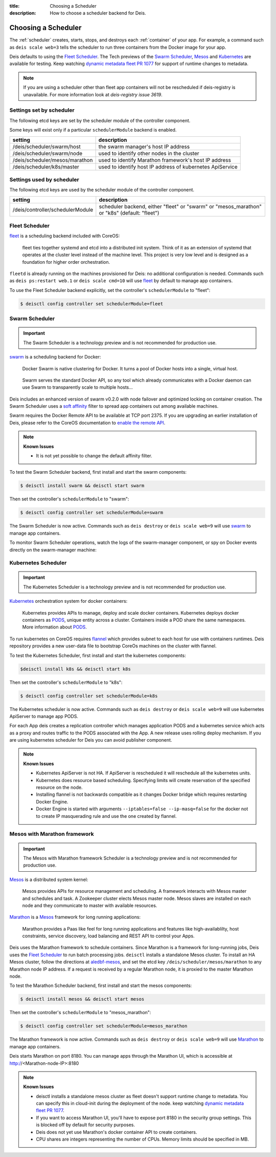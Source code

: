 :title: Choosing a Scheduler
:description: How to choose a scheduler backend for Deis.


.. _choosing_a_scheduler:

Choosing a Scheduler
====================

The :ref:`scheduler` creates, starts, stops, and destroys each :ref:`container`
of your app. For example, a command such as ``deis scale web=3`` tells the
scheduler to run three containers from the Docker image for your app.

Deis defaults to using the `Fleet Scheduler`_. The Tech previews of the `Swarm Scheduler`_,
`Mesos`_ and `Kubernetes`_ are available for testing. Keep watching `dynamic metadata fleet PR 1077`_
for support of runtime changes to metadata.

.. note::

    If you are using a scheduler other than fleet app containers will not be rescheduled if deis-registry is unavailable.
    For more information look at `deis-registry issue 3619`.

Settings set by scheduler
-------------------------

The following etcd keys are set by the scheduler module of the controller component.

Some keys will exist only if a particular ``schedulerModule`` backend is enabled.

===================================            ==========================================================
setting                                        description
===================================            ==========================================================
/deis/scheduler/swarm/host                     the swarm manager's host IP address
/deis/scheduler/swarm/node                     used to identify other nodes in the cluster
/deis/scheduler/mesos/marathon                 used to identify Marathon framework's host IP address
/deis/scheduler/k8s/master                     used to identify host IP address of kubernetes ApiService
===================================            ==========================================================


Settings used by scheduler
--------------------------

The following etcd keys are used by the scheduler module of the controller component.

====================================      ===============================================
setting                                   description
====================================      ===============================================
/deis/controller/schedulerModule          scheduler backend, either "fleet" or "swarm" or
                                          "mesos_marathon" or "k8s" (default: "fleet")
====================================      ===============================================


Fleet Scheduler
---------------

`fleet`_ is a scheduling backend included with CoreOS:

    fleet ties together systemd and etcd into a distributed init system. Think of
    it as an extension of systemd that operates at the cluster level instead of the
    machine level. This project is very low level and is designed as a foundation
    for higher order orchestration.

``fleetd`` is already running on the machines provisioned for Deis: no additional
configuration is needed. Commands such as ``deis ps:restart web.1`` or
``deis scale cmd=10`` will use `fleet`_ by default to manage app containers.

To use the Fleet Scheduler backend explicitly, set the controller's
``schedulerModule`` to "fleet":

.. code-block:: console

    $ deisctl config controller set schedulerModule=fleet


Swarm Scheduler
---------------

.. important::

    The Swarm Scheduler is a technology preview and is not recommended for
    production use.

`swarm`_ is a scheduling backend for Docker:

    Docker Swarm is native clustering for Docker. It turns a pool of Docker hosts
    into a single, virtual host.

..

    Swarm serves the standard Docker API, so any tool which already communicates
    with a Docker daemon can use Swarm to transparently scale to multiple hosts...

Deis includes an enhanced version of swarm v0.2.0 with node failover and optimized
locking on container creation. The Swarm Scheduler uses a `soft affinity`_ filter
to spread app containers out among available machines.

Swarm requires the Docker Remote API to be available at TCP port 2375. If you are
upgrading an earlier installation of Deis, please refer to the CoreOS documentation
to `enable the remote API`_.

.. note::

    **Known Issues**

    - It is not yet possible to change the default affinity filter.

To test the Swarm Scheduler backend, first install and start the swarm components:

.. code-block:: console

    $ deisctl install swarm && deisctl start swarm

Then set the controller's ``schedulerModule`` to "swarm":

.. code-block:: console

    $ deisctl config controller set schedulerModule=swarm

The Swarm Scheduler is now active. Commands such as ``deis destroy`` or
``deis scale web=9`` will use `swarm`_ to manage app containers.

To monitor Swarm Scheduler operations, watch the logs of the swarm-manager
component, or spy on Docker events directly on the swarm-manager machine:

Kubernetes Scheduler
--------------------

.. important::

    The Kubernetes Scheduler is a technology preview and is not recommended for
    production use.

`Kubernetes`_ orchestration system for docker containers:

    Kubernetes provides APIs to manage, deploy and scale docker containers. Kubernetes deploys docker containers as `PODS`_,
    unique entity across a cluster. Containers inside a POD share the same namespaces. More information about `PODS`_.

To run kubernetes on CoreOS requires `flannel`_ which provides subnet to each host for use with containers runtimes.
Deis repository provides a new user-data file to bootstrap CoreOs machines on the cluster with flannel.

To test the Kubernetes Scheduler, first install and start the kubernetes components:

.. code-block:: console

    $deisctl install k8s && deisctl start k8s

Then set the controller's ``schedulerModule`` to "k8s":

.. code-block:: console

    $ deisctl config controller set schedulerModule=k8s

The Kubernetes scheduler is now active. Commands such as ``deis destroy`` or
``deis scale web=9`` will use kubernetes ApiServer to manage app PODS.

For each App deis creates a replication controller which manages application PODS and a kubernetes service which acts as a proxy and routes traffic to the PODS associated with the App. A new release uses rolling deploy mechanism. If you are using
kubernetes scheduler for Deis you can avoid publisher component.

.. note::

    **Known Issues**

    - Kubernetes ApiServer is not HA. If ApiServer is rescheduled it will reschedule all the kubernetes units.
    - Kubernetes does resource based scheduling. Specifying limits will create reservation of the specified resource on the node.
    - Installing flannel is not backwards compatible as it changes Docker bridge which requires restarting
      Docker Engine.
    - Docker Engine is started with arguments ``--iptables=false --ip-masq=false`` for the docker not to create IP masquerading rule and use the one created by flannel.


Mesos with Marathon framework
-----------------------------

.. important::

    The Mesos with Marathon framework Scheduler is a technology preview and is not recommended for
    production use.

`Mesos`_ is a distributed system kernel:

    Mesos provides APIs for resource management and scheduling. A framework interacts with Mesos master
    and schedules and task. A Zookeeper cluster elects Mesos master node. Mesos slaves are installed on
    each node and they communicate to master with available resources.

`Marathon`_ is a Mesos_ framework for long running applications:

    Marathon provides a Paas like feel for long running applications and features like high-availablilty, host constraints,
    service discovery, load balancing and REST API to control your Apps.

Deis uses the Marathon framework to schedule containers. Since Marathon is a framework for long-running
jobs, Deis uses the `Fleet Scheduler`_ to run batch processing jobs. ``deisctl`` installs a standalone Mesos
cluster. To install an HA Mesos cluster, follow the directions at `aledbf-mesos`_, and set the etcd key
``/deis/scheduler/mesos/marathon`` to any Marathon node IP address. If a request is received by a regular
Marathon node, it is proxied to the master Marathon node.

To test the Marathon Scheduler backend, first install and start the mesos components:

.. code-block:: console

    $ deisctl install mesos && deisctl start mesos

Then set the controller's ``schedulerModule`` to "mesos_marathon":

.. code-block:: console

    $ deisctl config controller set schedulerModule=mesos_marathon

The Marathon framework is now active. Commands such as ``deis destroy`` or
``deis scale web=9`` will use `Marathon`_ to manage app containers.

Deis starts Marathon on port 8180. You can manage apps through the Marathon UI, which is accessible at http://<Marathon-node-IP>:8180

.. note::

    **Known Issues**

    - deisctl installs a standalone mesos cluster as fleet doesn't support runtime change to metadata.
      You can specify this in cloud-init during the deployment of the node. keep watching `dynamic metadata fleet PR 1077`_.
    - If you want to access Marathon UI, you'll have to expose port 8180 in the security group settings.
      This is blocked off by default for security purposes.
    - Deis does not yet use Marathon's docker container API to create containers.
    - CPU shares are integers representing the number of CPUs. Memory limits should be specified in MB.


.. _Kubernetes: http://kubernetes.io/
.. _Mesos: http://mesos.apache.org
.. _Marathon: https://github.com/mesosphere/marathon
.. _PODS: https://github.com/GoogleCloudPlatform/kubernetes/blob/master/docs/user-guide/pods.md
.. _flannel: https://github.com/coreos/flannel
.. _fleet: https://github.com/coreos/fleet#fleet---a-distributed-init-system
.. _swarm: https://github.com/docker/swarm#swarm-a-docker-native-clustering-system
.. _`soft affinity`: https://docs.docker.com/swarm/scheduler/filter/#soft-affinitiesconstraints
.. _`enable the remote API`: https://coreos.com/docs/launching-containers/building/customizing-docker/
.. _`deis-kubernetes issue 3850`: https://github.com/deis/deis/issues/3850
.. _`dynamic metadata fleet PR 1077`: https://github.com/coreos/fleet/pull/1077
.. _`aledbf-mesos`: https://github.com/aledbf/coreos-mesos-zookeeper
.. _`deis-registry issue 3619`: https://github.com/deis/deis/issues/3619
